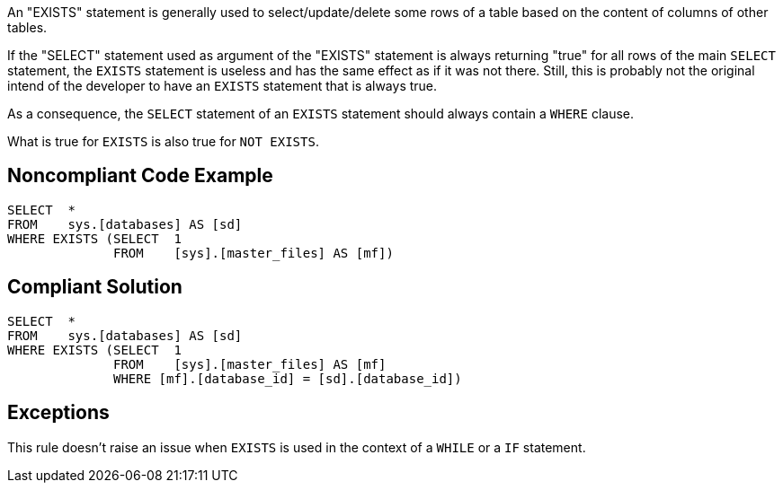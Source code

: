An "EXISTS" statement is generally used to select/update/delete some rows of a table based on the content of columns of other tables.

If the "SELECT" statement used as argument of the "EXISTS" statement is always returning "true" for all rows of the main ``++SELECT++`` statement, the ``++EXISTS++`` statement is useless and has the same effect as if it was not there. Still, this is probably not the original intend of the developer to have an ``++EXISTS++`` statement that is always true.

As a consequence, the ``++SELECT++`` statement of an ``++EXISTS++`` statement should always contain a ``++WHERE++`` clause.


What is true for ``++EXISTS++`` is also true for ``++NOT EXISTS++``.


== Noncompliant Code Example

----
SELECT  * 
FROM    sys.[databases] AS [sd]
WHERE EXISTS (SELECT  1 
              FROM    [sys].[master_files] AS [mf])
----


== Compliant Solution

----
SELECT  * 
FROM    sys.[databases] AS [sd]
WHERE EXISTS (SELECT  1 
              FROM    [sys].[master_files] AS [mf]
              WHERE [mf].[database_id] = [sd].[database_id])
----


== Exceptions

This rule doesn't raise an issue when ``++EXISTS++`` is used in the context of a ``++WHILE++`` or a ``++IF++`` statement.

